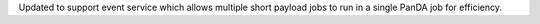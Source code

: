 Updated to support event service which allows multiple short payload jobs to run in a single PanDA job for efficiency.
